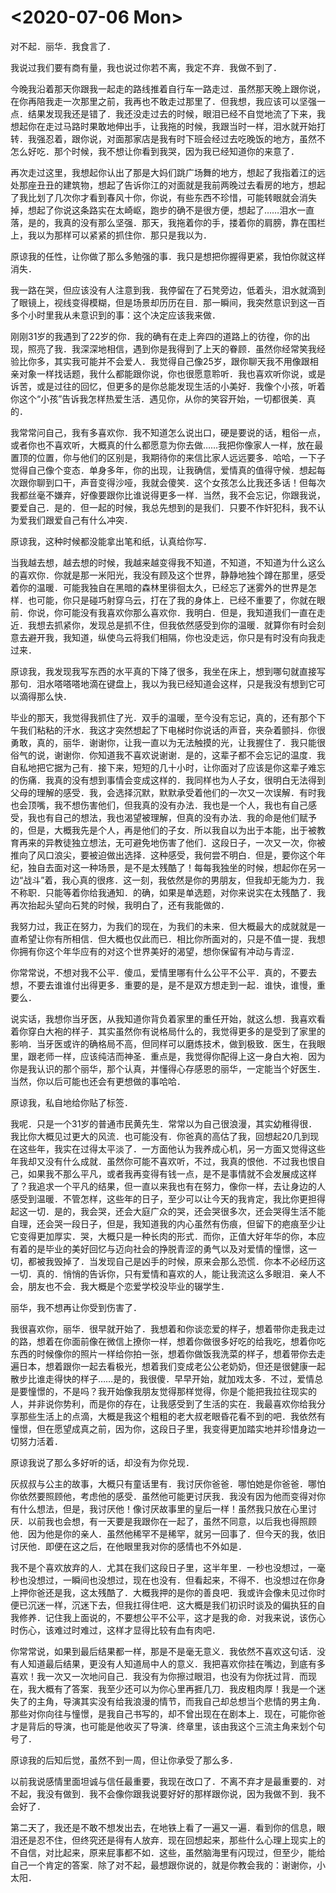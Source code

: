 * <2020-07-06 Mon>

对不起．丽华．我食言了．

我说过我们要有商有量，我也说过你若不离，我定不弃．我做不到了．

今晚我沿着那天你跟我一起走的路线推着自行车一路走过．虽然那天晚上跟你说，在你再陪我走一次那里之前，我再也不敢走过那里了．但我想，我应该可以坚强一点．结果发现我还是错了．我还没走过去的时候，眼泪已经不自觉地流了下来，我想起你在走过马路时果敢地伸出手，让我拖的时候，我跟当时一样，泪水就开始打转．我强忍着，跟你说，对面那家店是我有时下班会经过去吃晚饭的地方，虽然不怎么好吃．那个时候，我不想让你看到我哭，因为我已经知道你的来意了．

再次走过这里，我想起你认出了那是大妈们跳广场舞的地方，想起了我指着江的远处那座丑丑的建筑物，想起了告诉你江的对面就是我前两晚过去看房的地方，想起了我比划了几次你才看到春风十你，你说，有些东西不珍惜，可能转眼就会消失掉，想起了你说这条路实在太崎岖，跑步的确不是很方便，想起了……泪水一直落，是的，我真的没有那么坚强．那天，我拖着你的手，搂着你的肩膀，靠在围栏上，我以为那样可以紧紧的抓住你．那只是我以为．

原谅我的任性，让你做了那么多勉强的事．我只是想把你握得更紧，我怕你就这样消失．

我一路在哭，但应该没有人注意到我．我停留在了石凳旁边，低着头，泪水就滴到了眼镜上，视线变得模糊，但是场景却历历在目．那一瞬间，我突然意识到这一百多个小时里我从未意识到的事：这个决定应该我来做．

刚刚31岁的我遇到了22岁的你．我的确有在走上奔四的道路上的彷徨，你的出现，照亮了我．我深深地相信，遇到你是我得到了上天的眷顾．虽然你经常笑我经验比你多，其实我可能并不会爱人．我觉得自己像25岁，跟你聊天我不用像跟相亲对象一样找话题，我什么都能跟你说，你也很愿意聆听．我也喜欢听你说，或是诉苦，或是过往的回忆，但更多的是你总能发现生活的小美好．我像个小孩，听着你这个“小孩”告诉我怎样热爱生活．遇见你，从你的笑容开始，一切都很美．真的．

我常常问自己，我有多喜欢你．我不知道怎么说出口，硬是要说的话，粗俗一点，或者你也不喜欢听，大概真的什么都愿意为你去做……我把你像家人一样，放在最置顶的位置，你与他们的区别是，我期待你的来信比家人远远要多．哈哈，一下子觉得自己像个变态．单身多年，你的出现，让我确信，爱情真的值得守候．想起每次跟你聊到口干，声音变得沙哑，我就会傻笑．这个女孩怎么比我还多话！但每次我都丝毫不嫌弃，好像要跟你比谁说得更多一样．当然，我不会忘记，你跟我说，要爱自己．是的．但一起的时候，我总先想到的是我们．只要不作奸犯科，我不认为爱我们跟爱自己有什么冲突．

原谅我，这种时候都没能拿出笔和纸，认真给你写．

当我越去想，越去想的时候，我越来越变得我不知道，不知道，不知道为什么这么的喜欢你．你就是那一米阳光，我没有顾及这个世界，静静地独个蹲在那里，感受着你的温暖．可能我独自在黑暗的森林里徘徊太久，已经忘了迷雾外的世界是怎样．也可能，你只是碰巧射穿乌云，打在了我的身体上．已经不重要了，你就在眼前．你说，你可能没有我喜欢你那么喜欢你．我明白．但是，我知道我们一直在走近．我想去抓紧你，发现总是抓不住，但我依然感受到你的温暖．就算你有时会刻意去避开我，我知道，纵使乌云将我们相隔，你也没走远，你只是有时没有向我走过来．

原谅我，我发现我写东西的水平真的下降了很多，我坐在床上，想到哪句就直接写那句．泪水嗒嗒嗒地滴在键盘上，我以为我已经知道会这样，只是我没有想到它可以滴得那么快．

毕业的那天，我觉得我抓住了光．双手的温暖，至今没有忘记，真的，还有那个下午我们粘粘的汗水．我这才突然想起了下电梯时你说话的声音，夹杂着颤抖．你很勇敢，真的，丽华．谢谢你，让我一直以为无法触摸的光，让我握住了．我只能很俗气的说，谢谢你．你知道我不喜欢说谢谢．是的，这辈子都不会忘记的温度．我自私地把它据为己有．接下来，短短的几十小时，让你面对了应该是你这辈子难忘的伤痛．我真的没有想到事情会变成这样的．我同样也为人子女，很明白无法得到父母的理解的感受．我，会选择沉默，默默承受着他们的一次又一次误解．有时我也会顶嘴，我不想伤害他们，但我真的没有办法．我也是一个人，我也有自己感受，我也有自己的想法，我也渴望被理解，但真的没有办法．我的命是他们赋予的，但是，大概我先是个人，再是他们的子女．所以我自以为出于本能，出于被教育再来的异教徒独立想法，无可避免地伤害了他们．这段日子，一次又一次，你被推向了风口浪尖，要被迫做出选择．这种感受，我何尝不明白．但是，要你这个年纪，独自去面对这一种场景，是不是太残酷了！每每我独坐的时候，想起你在另一边“战斗”着，我心真的很疼．这一刻，我依然是你的男朋友，但我却无能为力．我不称职．只能等着你给我通知．的确，如果是单选题，对你来说实在太残酷了．我再次抬起头望向石凳的时候，我明白了，还有我能做的．

我努力过，我正在努力，为我们的现在，为我们的未来．但大概最大的成就就是一直希望让你有所相信．但大概也仅此而已．相比你所面对的，只是不值一提．我想你拥有你这个年华应有的对这个世界美好的渴望，想你保留有冲动与青涩．

你常常说，不想对我不公平．傻瓜，爱情里哪有什么公平不公平．真的，不要去想，不要去谁谁付出得更多．重要的是，是不是双方想走到一起．谁快，谁慢，重要么．

说实话，我想你当牙医，从我知道你背负着家里的重任开始，就这么想．我喜欢看着你穿白大袍的样子．其实虽然你有说格局什么的，我觉得更多的是受到了家里的影响．当牙医或许的确格局不高，但同样可以磨炼技术，做到极致．医生，在我眼里，跟老师一样，应该纯洁而神圣．重点是，我觉得你配得上这一身白大袍．因为你是我认识的那个丽华，那个认真，并懂得心存感恩的丽华，一定能当个好医生．当然，你以后可能也还会有更想做的事哈哈．

原谅我，私自地给你贴了标签．

我呢．只是一个31岁的普通市民黄先生．常常以为自己很浪漫，其实幼稚得很．我比你大概见过更大的风流．也可能没有．你爸真的高估了我，回想起20几到现在这些年，我实在过得太平淡了．一方面他认为我养成心机，另一方面又觉得这些年我却又没有什么成就．虽然你可能不喜欢听，不过，我真的恨他．不过我也恨自己，如果我不那么平凡，或者我再变得有钱一点，是不是事情就不会发展成这样了？我追求一个平凡的结果，但一直以来我也有在努力，像你一样，去让身边的人感受到温暖．不管怎样，这些年的日子，至少可以让今天的我肯定，我比你更担得起这一切．是的，我会哭，还会大庭广众的哭，还会哭很多次，还会哭得生活不能自理，还会哭一段日子，但是，我知道我的内心虽然有伤痕，但留下的疤痕至少让它变得更加厚实．哭，大概只是一种长肉的形式．而你，正值大好年华的你，本应有着的是毕业的美好回忆与迈向社会的挣脱青涩的勇气以及对爱情的憧憬，这一切，都被我毁掉了．当发现自己是凶手的时候，原来会那么恐慌．你本不必经历这一切．真的．悄悄的告诉你，只有爱情和喜欢的人，能让我流这么多眼泪．亲人不会，朋友也不会．我大概是个恋爱学校没毕业的辍学生．

丽华，我不想再让你受到伤害了．

我很喜欢你，丽华．很早就开始了．我想着和你谈恋爱的样子，想着带你走我走过的路，想着在你面前像在微信上撩你一样，想着你做很多好吃的给我吃，想着你吃东西的时候像你的照片一样给你拍一张，想着你做饭我洗菜的样子，想着带你去走遍日本，想着跟你一起去看极光，想着我们变成老公公老奶奶，但还是很健康一起散步比谁走得快的样子……是的，我很傻．早早开始，就加戏太多．不过，爱情总是要憧憬的，不是吗？我开始像我朋友觉得那样觉得，你是个能把我拉往现实的人，并非说你势利，而是你的存在，让我感受到了生活的实在．我最喜欢你给我分享那些生活上的点滴，大概是我这个粗粗的老大叔老眼昏花看不到的吧．我依然有憧憬，但在愿望成真之前，因为你，这段日子里，我变得更加踏实地并珍惜身边一切努力活着．

原谅我说了那么多好听的话，却没有为你兑现．

灰叔叔与公主的故事，大概只有童话里有．我讨厌你爸爸．哪怕她是你爸爸．哪怕你依然要照顾他，考虑他的感受．虽然他可能更讨厌我．我没有因为他而变得对你有什么想法，但是，我讨厌他！像讨厌故事里的皇后一样！虽然我只放在心里讨厌．以前我也会想，有一天要是我跟你在一起了，虽然不同意，以后我也得照顾他．因为他是你的亲人．虽然他稀罕不是稀罕，就另一回事了．但今天的我，依旧讨厌他．即便在这之后，在他眼里我对你的感情也不外如是．

我不是个喜欢放弃的人．尤其在我们这段日子里，这半年里．一秒也没想过，一毫秒也没想过，一瞬间也没想过，现在也没有．但看起来，不得不．也没想过在你身上押你爸还是我，这太残酷了．大概我押的是你的善良吧．我或许会像未见过你时便已沉迷一样，沉迷下去，但我扛得住吧．这大概是我们初识时谈及的偏执狂的自我修养．记住我上面说的，不要想公平不公平，这才是我的命．对我来说，该伤心时伤心，该难过时难过，这样才显得比较有血有肉吧．

你常常说，如果到最后结果都一样，那是不是毫无意义．我依然不喜欢这句话．没有人知道最后结果，更没有人知道局中人的意义．我把喜欢你挂在嘴边，到底有多喜欢！我一次又一次地问自己．我没有为你擦过眼泪，也没有为你抚过背．而现在，我大概有了答案．我至少还可以为你心里再捱几刀．我皮粗肉厚！我是一个迷失了的主角，导演其实没有给我浪漫的情节，而我自己却总想当个悲情的男主角．那些对你向往与憧憬，是我自己书写的，却不曾出现在在剧本上．现在，可能你爸才是背后的导演，也可能是他收买了导演．终章里，该由我这个三流主角来划个句号了．

原谅我的后知后觉，虽然不到一周，但让你承受了那么多．

以前我说感情里面坦诚与信任最重要，我现在改口了．不离不弃才是最重要的．对不起，我没有做到．我不会像你跟我说要好好的那样跟你说，因为我做不到．我不会好了．

第二天了，我还是不敢不想发出去，在地铁上看了一遍又一遍．看到你的信息，眼泪还是忍不住，但终究还是得有人放弃．现在回想起来，那些什么心理上现实上的不自信，对比起来，原来屁事都不如．这些，虽然脑海里有闪现过，但至少，能给自己一个肯定的答案．除了对不起，最想跟你说的，就是你教会我的：谢谢你，小太阳．
